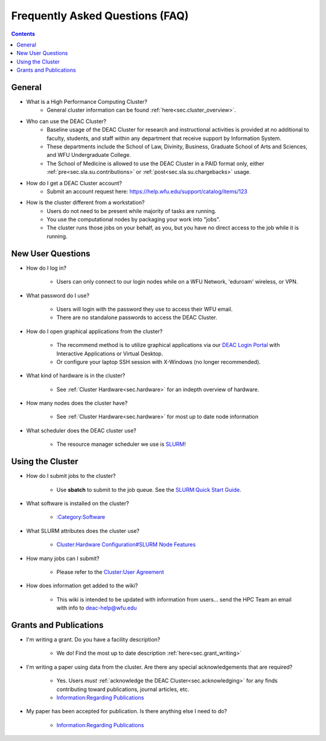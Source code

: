 .. _sec.faq:

################################
Frequently Asked Questions (FAQ)
################################
.. contents::
   :depth: 3
..

.. #############################################################################
.. #############################################################################
.. #############################################################################
.. #############################################################################

.. _sec.faq.general:

*******
General
*******

* What is a High Performance Computing Cluster?
	* General cluster information can be found :ref:`here<sec.cluster_overview>`.

* Who can use the DEAC Cluster?
	* Baseline usage of the DEAC Cluster for research and instructional activities is provided at no additional to faculty, students, and staff within any department that receive support by Information System.
	* These departments include the School of Law, Divinity, Business, Graduate School of Arts and Sciences, and WFU Undergraduate College.
	* The School of Medicine is allowed to use the DEAC Cluster in a PAID format only, either :ref:`pre<sec.sla.su.contributions>` or :ref:`post<sec.sla.su.chargebacks>` usage.

* How do I get a DEAC Cluster account?
	* Submit an account request here: https://help.wfu.edu/support/catalog/items/123

* How is the cluster different from a workstation?
	*  Users do not need to be present while majority of tasks are running.
	*  You use the computational nodes by packaging your work into "jobs".
	*  The cluster runs those jobs on your behalf, as you, but you have no direct access to the job while it is running.

.. _sec.faq.new_users:

******************
New User Questions
******************

* How do I log in?

	* Users can only connect to our login nodes while on a WFU Network, 'eduroam' wireless, or VPN.

* What password do I use?

	* Users will login with the password they use to access their WFU email.
	* There are no standalone passwords to access the DEAC Cluster.

* How do I open graphical applications from the cluster?

	* The recommend method is to utilize graphical applications via our `DEAC Login Portal <https://login.deac.wfu.edu>`_ with Interactive Applications or Virtual Desktop.
	* Or configure your laptop SSH session with X-Windows (no longer recommended).

* What kind of hardware is in the cluster?

	* See :ref:`Cluster Hardware<sec.hardware>` for an indepth overview of hardware.

* How many nodes does the cluster have?

	* See :ref:`Cluster Hardware<sec.hardware>` for most up to date node information

* What scheduler does the DEAC cluster use?

    * The resource manager scheduler we use is `SLURM <https://slurm.schedmd.com/>`_!


.. _sec.faq.using:

*****************
Using the Cluster
*****************

* How do I submit jobs to the cluster?

    * Use **sbatch** to submit to the job queue. See the
      `SLURM:Quick Start Guide </SLURM:Quick_Start_Guide>`__.

* What software is installed on the cluster?

    * `:Category:Software </:Category:Software>`__

* What SLURM attributes does the cluster use?

    * `Cluster:Hardware Configuration#SLURM Node Features </Cluster:Hardware_Configuration#SLURM_Node_Features>`__

* How many jobs can I submit?

    * Please refer to the `Cluster:User Agreement </Cluster:User_Agreement>`__

* How does information get added to the wiki?

    * This wiki is intended to be updated with information from users... send the HPC Team
      an email with info to deac-help@wfu.edu


.. _sec.faq.grants:

***********************
Grants and Publications
***********************

* I'm writing a grant. Do you have a facility description?

    * We do! Find the most up to date description :ref:`here<sec.grant_writing>`

* I'm writing a paper using data from the cluster. Are there any special acknowledgements that are required?

    * Yes. Users *must* :ref:`acknowledge the DEAC Cluster<sec.acknowledging>` for any finds contributing toward publications, journal articles, etc.
    * `Information:Regarding Publications </Information:Regarding_Publications>`__

* My paper has been accepted for publication. Is there anything else I need to do?

    * `Information:Regarding Publications </Information:Regarding_Publications>`__
